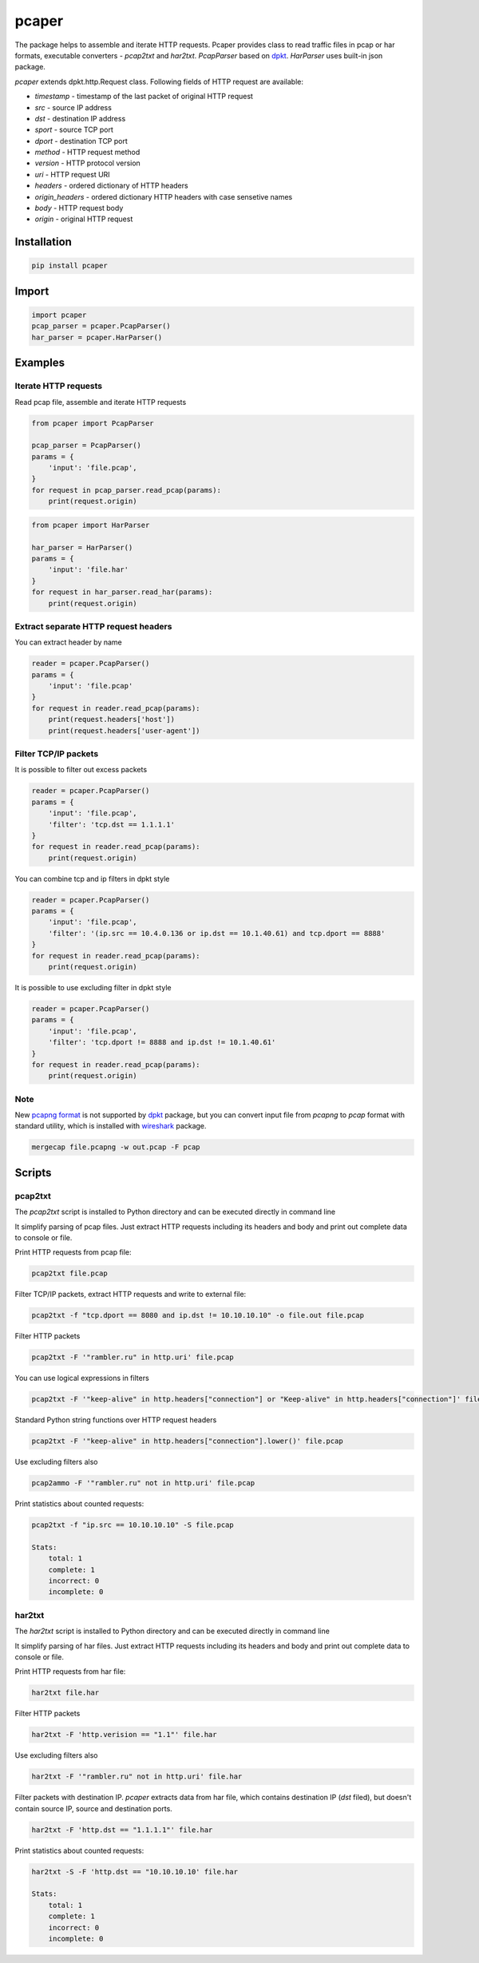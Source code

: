 ======
pcaper
======

.. image:: https://travis-ci.org/travis-ci/travis-web.svg?branch=master
    :target: https://travis-ci.org/travis-ci/travis-web

.. image:: https://codecov.io/gh/gaainf/pcaper/branch/master/graph/badge.svg
    :target: https://codecov.io/gh/gaainf/pcaper/

.. image:: https://img.shields.io/badge/python-2.7-blue.svg
    :target: https://www.python.org/downloads/release/python-270/

.. image:: https://img.shields.io/badge/python-3.5-blue.svg
    :target: https://www.python.org/downloads/release/python-350/

.. image:: https://img.shields.io/badge/python-3.6-blue.svg
    :target: https://www.python.org/downloads/release/python-360/

.. image:: https://img.shields.io/badge/python-3.7-blue.svg
    :target: https://www.python.org/downloads/release/python-370/

.. image:: https://img.shields.io/pypi/l/pcaper.svg
    :target: https://github.com/gaainf/pcaper/blob/master/LICENSE

The package helps to assemble and iterate HTTP requests.
Pcaper provides class to read traffic files in pcap or har formats,
executable converters - `pcap2txt` and `har2txt`.
`PcapParser` based on `dpkt <https://github.com/kbandla/dpkt/>`_. `HarParser` uses built-in json package.

`pcaper` extends dpkt.http.Request class.
Following fields of HTTP request are available:

- `timestamp` - timestamp of the last packet of original HTTP request
- `src` - source IP address
- `dst` - destination IP address
- `sport` - source TCP port
- `dport` - destination TCP port
- `method` - HTTP request method
- `version` - HTTP protocol version
- `uri` - HTTP request URI
- `headers` - ordered dictionary of HTTP headers
- `origin_headers` - ordered dictionary HTTP headers with case sensetive names
- `body` - HTTP request body
- `origin` - original HTTP request

************
Installation
************

.. code:: python

    pip install pcaper

******
Import
******

.. code:: python

    import pcaper
    pcap_parser = pcaper.PcapParser()
    har_parser = pcaper.HarParser()

********
Examples
********

Iterate HTTP requests
*********************

Read pcap file, assemble and iterate HTTP requests

.. code:: python

    from pcaper import PcapParser

    pcap_parser = PcapParser()
    params = {
        'input': 'file.pcap',
    }
    for request in pcap_parser.read_pcap(params):
        print(request.origin)

.. code:: python

    from pcaper import HarParser

    har_parser = HarParser()
    params = {
        'input': 'file.har'
    }
    for request in har_parser.read_har(params):
        print(request.origin)

Extract separate HTTP request headers
*************************************

You can extract header by name

.. code:: python

    reader = pcaper.PcapParser()
    params = {
        'input': 'file.pcap'
    }
    for request in reader.read_pcap(params):
        print(request.headers['host'])
        print(request.headers['user-agent'])

Filter TCP/IP packets
*********************

It is possible to filter out excess packets

.. code:: python

    reader = pcaper.PcapParser()
    params = {
        'input': 'file.pcap',
        'filter': 'tcp.dst == 1.1.1.1'
    }
    for request in reader.read_pcap(params):
        print(request.origin)


You can combine tcp and ip filters in dpkt style

.. code:: python

    reader = pcaper.PcapParser()
    params = {
        'input': 'file.pcap',
        'filter': '(ip.src == 10.4.0.136 or ip.dst == 10.1.40.61) and tcp.dport == 8888'
    }
    for request in reader.read_pcap(params):
        print(request.origin)

It is possible to use excluding filter in dpkt style

.. code:: python

    reader = pcaper.PcapParser()
    params = {
        'input': 'file.pcap',
        'filter': 'tcp.dport != 8888 and ip.dst != 10.1.40.61'
    }
    for request in reader.read_pcap(params):
        print(request.origin)

Note
****

New `pcapng format <https://pcapng.github.io/pcapng//>`_ is not supported by `dpkt <https://github.com/kbandla/dpkt/>`_ package,
but you can convert input file from `pcapng` to `pcap` format
with standard utility, which is installed with `wireshark <https://www.wireshark.org//>`_ package.

.. code:: bash

    mergecap file.pcapng -w out.pcap -F pcap

*******
Scripts
*******

pcap2txt
********

The `pcap2txt` script is installed to Python directory
and can be executed directly in command line

It simplify parsing of pcap files. Just extract HTTP requests
including its headers and body and print out complete data to console or file.

Print HTTP requests from pcap file:

.. code:: bash

    pcap2txt file.pcap

Filter TCP/IP packets, extract HTTP requests and write to external file:

.. code:: bash

    pcap2txt -f "tcp.dport == 8080 and ip.dst != 10.10.10.10" -o file.out file.pcap

Filter HTTP packets

.. code:: bash

    pcap2txt -F '"rambler.ru" in http.uri' file.pcap

You can use logical expressions in filters

.. code:: bash

    pcap2txt -F '"keep-alive" in http.headers["connection"] or "Keep-alive" in http.headers["connection"]' file.pcap

Standard Python string functions over HTTP request headers

.. code:: bash

    pcap2txt -F '"keep-alive" in http.headers["connection"].lower()' file.pcap

Use excluding filters also

.. code:: bash

    pcap2ammo -F '"rambler.ru" not in http.uri' file.pcap

Print statistics about counted requests:

.. code:: bash

    pcap2txt -f "ip.src == 10.10.10.10" -S file.pcap

    Stats:
        total: 1
        complete: 1
        incorrect: 0
        incomplete: 0

har2txt
*******

The `har2txt` script is installed to Python directory
and can be executed directly in command line

It simplify parsing of har files. Just extract HTTP requests
including its headers and body and print out complete data to console or file.

Print HTTP requests from har file:

.. code:: bash

    har2txt file.har

Filter HTTP packets

.. code:: bash

    har2txt -F 'http.verision == "1.1"' file.har

Use excluding filters also

.. code:: bash

    har2txt -F '"rambler.ru" not in http.uri' file.har

Filter packets with destination IP.
`pcaper` extracts data from har file, which contains destination IP
(`dst` filed), but doesn't contain source IP, source and destination ports.

.. code:: bash

    har2txt -F 'http.dst == "1.1.1.1"' file.har

Print statistics about counted requests:

.. code:: bash

    har2txt -S -F 'http.dst == "10.10.10.10' file.har

    Stats:
        total: 1
        complete: 1
        incorrect: 0
        incomplete: 0
